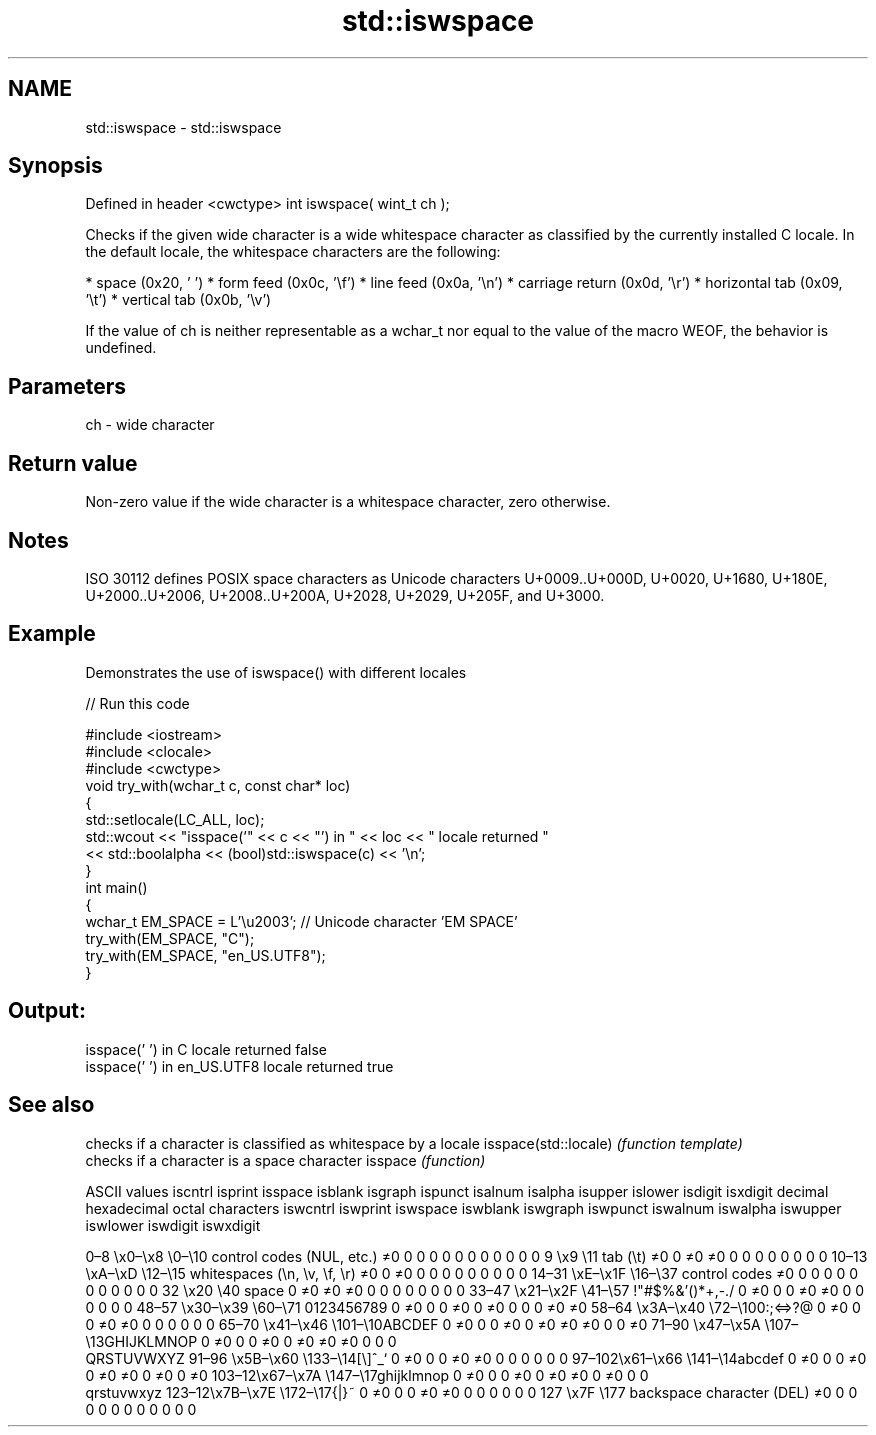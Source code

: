 .TH std::iswspace 3 "2020.03.24" "http://cppreference.com" "C++ Standard Libary"
.SH NAME
std::iswspace \- std::iswspace

.SH Synopsis

Defined in header <cwctype>
int iswspace( wint_t ch );

Checks if the given wide character is a wide whitespace character as classified by the currently installed C locale. In the default locale, the whitespace characters are the following:

* space (0x20, ' ')
* form feed (0x0c, '\\f')
* line feed (0x0a, '\\n')
* carriage return (0x0d, '\\r')
* horizontal tab (0x09, '\\t')
* vertical tab (0x0b, '\\v')

If the value of ch is neither representable as a wchar_t nor equal to the value of the macro WEOF, the behavior is undefined.

.SH Parameters


ch - wide character


.SH Return value

Non-zero value if the wide character is a whitespace character, zero otherwise.

.SH Notes

ISO 30112 defines POSIX space characters as Unicode characters U+0009..U+000D, U+0020, U+1680, U+180E, U+2000..U+2006, U+2008..U+200A, U+2028, U+2029, U+205F, and U+3000.

.SH Example

Demonstrates the use of iswspace() with different locales

// Run this code

  #include <iostream>
  #include <clocale>
  #include <cwctype>
  void try_with(wchar_t c, const char* loc)
  {
      std::setlocale(LC_ALL, loc);
      std::wcout << "isspace('" << c << "') in " << loc << " locale returned "
                 << std::boolalpha << (bool)std::iswspace(c) << '\\n';
  }
  int main()
  {
      wchar_t EM_SPACE = L'\\u2003'; // Unicode character 'EM SPACE'
      try_with(EM_SPACE, "C");
      try_with(EM_SPACE, "en_US.UTF8");
  }

.SH Output:

  isspace(' ') in C locale returned false
  isspace(' ') in en_US.UTF8 locale returned true



.SH See also


                     checks if a character is classified as whitespace by a locale
isspace(std::locale) \fI(function template)\fP
                     checks if a character is a space character
isspace              \fI(function)\fP


ASCII values                                               iscntrl  isprint  isspace  isblank  isgraph  ispunct  isalnum  isalpha  isupper  islower  isdigit  isxdigit
decimal hexadecimal octal     characters                   iswcntrl iswprint iswspace iswblank iswgraph iswpunct iswalnum iswalpha iswupper iswlower iswdigit iswxdigit

0–8   \\x0–\\x8   \\0–\\10  control codes (NUL, etc.)    ≠0     0        0        0        0        0        0        0        0        0        0        0
9       \\x9         \\11       tab (\\t)                     ≠0     0        ≠0     ≠0     0        0        0        0        0        0        0        0
10–13 \\xA–\\xD   \\12–\\15 whitespaces (\\n, \\v, \\f, \\r) ≠0     0        ≠0     0        0        0        0        0        0        0        0        0
14–31 \\xE–\\x1F  \\16–\\37 control codes                ≠0     0        0        0        0        0        0        0        0        0        0        0
32      \\x20        \\40       space                        0        ≠0     ≠0     ≠0     0        0        0        0        0        0        0        0
33–47 \\x21–\\x2F \\41–\\57 !"#$%&'()*+,-./              0        ≠0     0        0        ≠0     ≠0     0        0        0        0        0        0
48–57 \\x30–\\x39 \\60–\\71 0123456789                   0        ≠0     0        0        ≠0     0        ≠0     0        0        0        ≠0     ≠0
58–64 \\x3A–\\x40 \\72–\\100:;<=>?@                      0        ≠0     0        0        ≠0     ≠0     0        0        0        0        0        0
65–70 \\x41–\\x46 \\101–\\10ABCDEF                       0        ≠0     0        0        ≠0     0        ≠0     ≠0     ≠0     0        0        ≠0
71–90 \\x47–\\x5A \\107–\\13GHIJKLMNOP                   0        ≠0     0        0        ≠0     0        ≠0     ≠0     ≠0     0        0        0
                              QRSTUVWXYZ
91–96 \\x5B–\\x60 \\133–\\14[\\]^_`                       0        ≠0     0        0        ≠0     ≠0     0        0        0        0        0        0
97–102\\x61–\\x66 \\141–\\14abcdef                       0        ≠0     0        0        ≠0     0        ≠0     ≠0     0        ≠0     0        ≠0
103–12\\x67–\\x7A \\147–\\17ghijklmnop                   0        ≠0     0        0        ≠0     0        ≠0     ≠0     0        ≠0     0        0
                              qrstuvwxyz
123–12\\x7B–\\x7E \\172–\\17{|}~                         0        ≠0     0        0        ≠0     ≠0     0        0        0        0        0        0
127     \\x7F        \\177      backspace character (DEL)    ≠0     0        0        0        0        0        0        0        0        0        0        0





